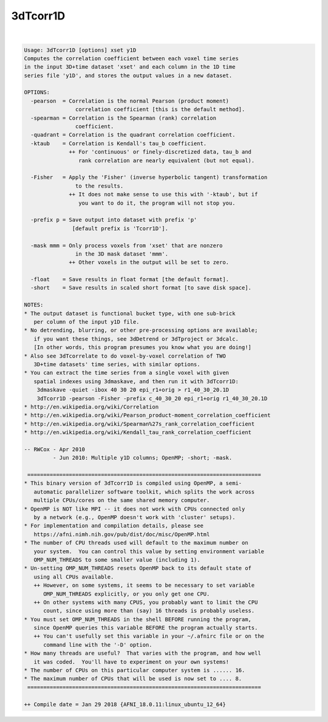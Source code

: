 *********
3dTcorr1D
*********

.. _3dTcorr1D:

.. contents:: 
    :depth: 4 

| 

.. code-block:: none

    Usage: 3dTcorr1D [options] xset y1D
    Computes the correlation coefficient between each voxel time series
    in the input 3D+time dataset 'xset' and each column in the 1D time
    series file 'y1D', and stores the output values in a new dataset.
    
    OPTIONS:
      -pearson  = Correlation is the normal Pearson (product moment)
                    correlation coefficient [this is the default method].
      -spearman = Correlation is the Spearman (rank) correlation
                    coefficient.
      -quadrant = Correlation is the quadrant correlation coefficient.
      -ktaub    = Correlation is Kendall's tau_b coefficient.
                  ++ For 'continuous' or finely-discretized data, tau_b and
                     rank correlation are nearly equivalent (but not equal).
    
      -Fisher   = Apply the 'Fisher' (inverse hyperbolic tangent) transformation
                    to the results.
                  ++ It does not make sense to use this with '-ktaub', but if
                     you want to do it, the program will not stop you.
    
      -prefix p = Save output into dataset with prefix 'p'
                   [default prefix is 'Tcorr1D'].
    
      -mask mmm = Only process voxels from 'xset' that are nonzero
                    in the 3D mask dataset 'mmm'.
                  ++ Other voxels in the output will be set to zero.
    
      -float    = Save results in float format [the default format].
      -short    = Save results in scaled short format [to save disk space].
    
    NOTES:
    * The output dataset is functional bucket type, with one sub-brick
       per column of the input y1D file.
    * No detrending, blurring, or other pre-processing options are available;
       if you want these things, see 3dDetrend or 3dTproject or 3dcalc.
       [In other words, this program presumes you know what you are doing!]
    * Also see 3dTcorrelate to do voxel-by-voxel correlation of TWO
       3D+time datasets' time series, with similar options.
    * You can extract the time series from a single voxel with given
       spatial indexes using 3dmaskave, and then run it with 3dTcorr1D:
        3dmaskave -quiet -ibox 40 30 20 epi_r1+orig > r1_40_30_20.1D
        3dTcorr1D -pearson -Fisher -prefix c_40_30_20 epi_r1+orig r1_40_30_20.1D
    * http://en.wikipedia.org/wiki/Correlation
    * http://en.wikipedia.org/wiki/Pearson_product-moment_correlation_coefficient
    * http://en.wikipedia.org/wiki/Spearman%27s_rank_correlation_coefficient
    * http://en.wikipedia.org/wiki/Kendall_tau_rank_correlation_coefficient
    
    -- RWCox - Apr 2010
             - Jun 2010: Multiple y1D columns; OpenMP; -short; -mask.
    
     =========================================================================
    * This binary version of 3dTcorr1D is compiled using OpenMP, a semi-
       automatic parallelizer software toolkit, which splits the work across
       multiple CPUs/cores on the same shared memory computer.
    * OpenMP is NOT like MPI -- it does not work with CPUs connected only
       by a network (e.g., OpenMP doesn't work with 'cluster' setups).
    * For implementation and compilation details, please see
       https://afni.nimh.nih.gov/pub/dist/doc/misc/OpenMP.html
    * The number of CPU threads used will default to the maximum number on
       your system.  You can control this value by setting environment variable
       OMP_NUM_THREADS to some smaller value (including 1).
    * Un-setting OMP_NUM_THREADS resets OpenMP back to its default state of
       using all CPUs available.
       ++ However, on some systems, it seems to be necessary to set variable
          OMP_NUM_THREADS explicitly, or you only get one CPU.
       ++ On other systems with many CPUS, you probably want to limit the CPU
          count, since using more than (say) 16 threads is probably useless.
    * You must set OMP_NUM_THREADS in the shell BEFORE running the program,
       since OpenMP queries this variable BEFORE the program actually starts.
       ++ You can't usefully set this variable in your ~/.afnirc file or on the
          command line with the '-D' option.
    * How many threads are useful?  That varies with the program, and how well
       it was coded.  You'll have to experiment on your own systems!
    * The number of CPUs on this particular computer system is ...... 16.
    * The maximum number of CPUs that will be used is now set to .... 8.
     =========================================================================
    
    ++ Compile date = Jan 29 2018 {AFNI_18.0.11:linux_ubuntu_12_64}
